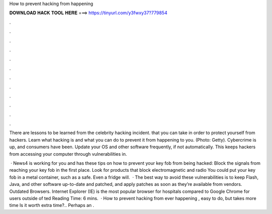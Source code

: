 How to prevent hacking from happening



𝐃𝐎𝐖𝐍𝐋𝐎𝐀𝐃 𝐇𝐀𝐂𝐊 𝐓𝐎𝐎𝐋 𝐇𝐄𝐑𝐄 ===> https://tinyurl.com/y3fwxy37?779854



.



.



.



.



.



.



.



.



.



.



.



.

There are lessons to be learned from the celebrity hacking incident. that you can take in order to protect yourself from hackers. Learn what hacking is and what you can do to prevent it from happening to you. (Photo: Getty). Cybercrime is up, and consumers have been. Update your OS and other software frequently, if not automatically. This keeps hackers from accessing your computer through vulnerabilities in.

 · News4 is working for you and has these tips on how to prevent your key fob from being hacked: Block the signals from reaching your key fob in the first place. Look for products that block electromagnetic and radio You could put your key fob in a metal container, such as a safe. Even a fridge will.  · The best way to avoid these vulnerabilities is to keep Flash, Java, and other software up-to-date and patched, and apply patches as soon as they’re available from vendors. Outdated Browsers. Internet Explorer (IE) is the most popular browser for hospitals compared to Google Chrome for users outside of ted Reading Time: 6 mins.  · How to prevent hacking from ever happening , easy to do, but takes more time Is it worth extra time?.. Perhaps an .
